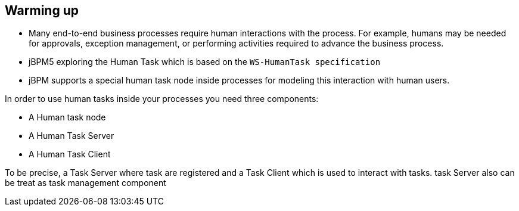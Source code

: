 Warming up
----------

* Many end-to-end business processes require human interactions with the process. For example, humans may be needed for approvals, exception management, or performing activities required to advance the business process.
* jBPM5 exploring the Human Task  which is based on the `WS-HumanTask specification`
* jBPM supports a special human task node inside processes for modeling this interaction with human users.

In order to use human tasks inside your processes you need three components:

* A Human task node
* A Human Task Server 
* A Human Task Client

To be precise, a Task Server where task are registered and a Task Client which is used to interact with tasks. task Server also can be treat as task management component


